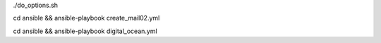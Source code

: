 .. display Digital Ocean options
./do_options.sh

.. create mail02 droplet
cd ansible && ansible-playbook create_mail02.yml

.. apply configs to Digital Ocean hosts
cd ansible && ansible-playbook digital_ocean.yml